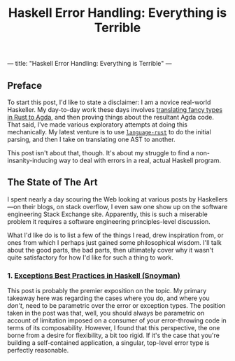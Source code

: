 ---
title: "Haskell Error Handling: Everything is Terrible"
---

#+TITLE: Haskell Error Handling: Everything is Terrible

** Preface

To start this post, I'd like to state a disclaimer: I am a novice
real-world Haskeller. My day-to-day work these days involves
[[https://dpitt.me/talks/pt-impression][translating fancy types in Rust to Agda]], and then proving things about
the resultant Agda code. That said, I've made various exploratory
attempts at doing this mechanically. My latest venture is to use
[[https://hackage.haskell.org/package/language-rust][~language-rust~]] to do the initial parsing, and then I take on
translating one AST to another.

This post isn't about that, though. It's about my struggle to find a
non-insanity-inducing way to deal with errors in a real, actual
Haskell program.

** The State of The Art

I spent nearly a day scouring the Web looking at various posts by
Haskellers—on their blogs, on stack overflow, I even saw one show up
on the software engineering Stack Exchange site. Apparently, this is
such a miserable problem it requires a software engineering
principles-level discussion.

What I'd like do is to list a few of the things I read, drew
inspiration from, or ones from which I perhaps just gained some
philosophical wisdom. I'll talk about the good parts, the bad parts,
then ultimately cover why it wasn't quite satisfactory for how I'd
like for such a thing to work.

*** 1. [[https://www.fpcomplete.com/blog/2016/11/exceptions-best-practices-haskell][Exceptions Best Practices in Haskell (Snoyman)]]

This post is probably the premier exposition on the topic. My primary
takeaway here was regarding the cases where you do, and where you
/don't/, need to be parametric over the error or exception types. The
position taken in the post was that, well, you should always be
parametric on account of limitation imposed on a consumer of your
error-throwing code in terms of its composability. However, I found
that this perspective, the one borne from a desire for flexibility, a
bit too rigid. If it's the case that you're building a self-contained
application, a singular, top-level error type is perfectly reasonable.
